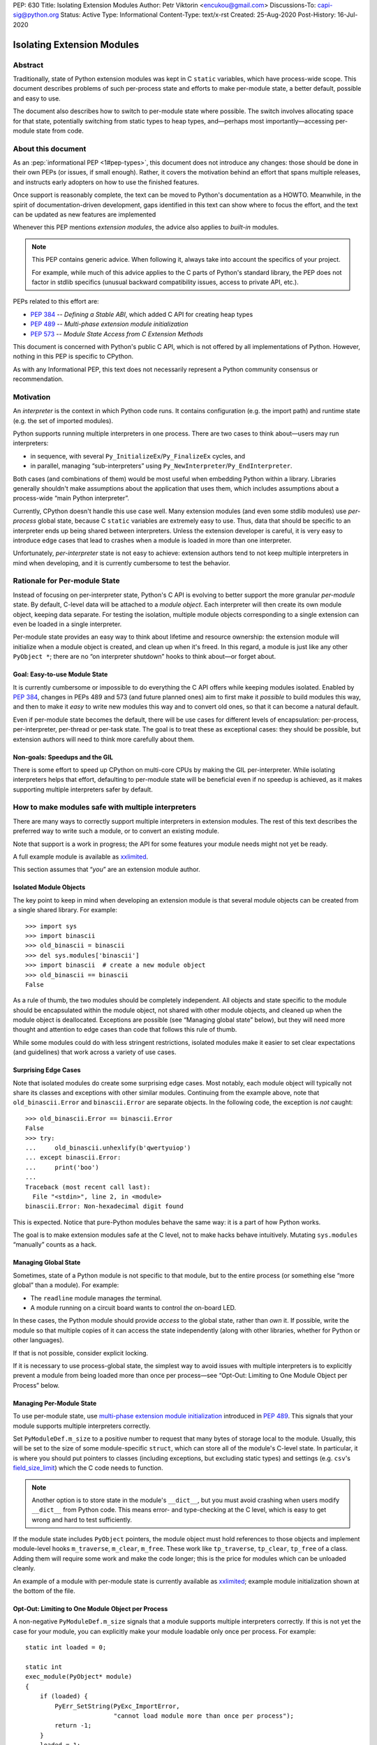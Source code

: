 PEP: 630
Title: Isolating Extension Modules
Author: Petr Viktorin <encukou@gmail.com>
Discussions-To: capi-sig@python.org
Status: Active
Type: Informational
Content-Type: text/x-rst
Created: 25-Aug-2020
Post-History: 16-Jul-2020


Isolating Extension Modules
===========================

Abstract
--------

Traditionally, state of Python extension modules was kept in C
``static`` variables, which have process-wide scope. This document
describes problems of such per-process state and efforts to make
per-module state, a better default, possible and easy to use.

The document also describes how to switch to per-module state where
possible. The switch involves allocating space for that state, potentially
switching from static types to heap types, and—perhaps most
importantly—accessing per-module state from code.

About this document
-------------------

As an :pep:`informational PEP <1#pep-types>`,
this document does not introduce any changes: those should be done in
their own PEPs (or issues, if small enough). Rather, it covers the
motivation behind an effort that spans multiple releases, and instructs
early adopters on how to use the finished features.

Once support is reasonably complete, the text can be moved to Python's
documentation as a HOWTO. Meanwhile, in the spirit of documentation-driven
development, gaps identified in this text can show where to focus
the effort, and the text can be updated as new features are implemented

Whenever this PEP mentions *extension modules*, the advice also
applies to *built-in* modules.

.. note::
   This PEP contains generic advice. When following it, always take into
   account the specifics of your project.

   For example, while much of this advice applies to the C parts of
   Python's standard library, the PEP does not factor in stdlib specifics
   (unusual backward compatibility issues, access to private API, etc.).

PEPs related to this effort are:

-  :pep:`384` -- *Defining a Stable ABI*, which added C API for creating
   heap types
-  :pep:`489` -- *Multi-phase extension module initialization*
-  :pep:`573` -- *Module State Access from C Extension Methods*

This document is concerned with Python's public C API, which is not
offered by all implementations of Python. However, nothing in this PEP is
specific to CPython.

As with any Informational PEP, this text does not necessarily represent
a Python community consensus or recommendation.

Motivation
----------

An *interpreter* is the context in which Python code runs. It contains
configuration (e.g. the import path) and runtime state (e.g. the set of
imported modules).

Python supports running multiple interpreters in one process. There are
two cases to think about—users may run interpreters:

-  in sequence, with several ``Py_InitializeEx``/``Py_FinalizeEx``
   cycles, and
-  in parallel, managing “sub-interpreters” using
   ``Py_NewInterpreter``/``Py_EndInterpreter``.

Both cases (and combinations of them) would be most useful when
embedding Python within a library. Libraries generally shouldn't make
assumptions about the application that uses them, which includes
assumptions about a process-wide “main Python interpreter”.

Currently, CPython doesn't handle this use case well. Many extension
modules (and even some stdlib modules) use *per-process* global state,
because C ``static`` variables are extremely easy to use. Thus, data
that should be specific to an interpreter ends up being shared between
interpreters. Unless the extension developer is careful, it is very easy
to introduce edge cases that lead to crashes when a module is loaded in
more than one interpreter.

Unfortunately, *per-interpreter* state is not easy to achieve: extension
authors tend to not keep multiple interpreters in mind when developing,
and it is currently cumbersome to test the behavior.

Rationale for Per-module State
------------------------------

Instead of focusing on per-interpreter state, Python's C API is evolving
to better support the more granular *per-module* state. By default,
C-level data will be attached to a *module object*. Each interpreter
will then create its own module object, keeping data separate. For
testing the isolation, multiple module objects corresponding to a single
extension can even be loaded in a single interpreter.

Per-module state provides an easy way to think about lifetime and
resource ownership: the extension module will initialize when a
module object is created, and clean up when it's freed. In this regard,
a module is just like any other ``PyObject *``; there are no “on
interpreter shutdown” hooks to think about—or forget about.

Goal: Easy-to-use Module State
~~~~~~~~~~~~~~~~~~~~~~~~~~~~~~

It is currently cumbersome or impossible to do everything the C API
offers while keeping modules isolated. Enabled by :pep:`384`, changes in
PEPs 489 and 573 (and future planned ones) aim to first make it
*possible* to build modules this way, and then to make it *easy* to
write new modules this way and to convert old ones, so that it can
become a natural default.

Even if per-module state becomes the default, there will be use cases
for different levels of encapsulation: per-process, per-interpreter,
per-thread or per-task state. The goal is to treat these as exceptional
cases: they should be possible, but extension authors will need to
think more carefully about them.

Non-goals: Speedups and the GIL
~~~~~~~~~~~~~~~~~~~~~~~~~~~~~~~

There is some effort to speed up CPython on multi-core CPUs by making the GIL
per-interpreter. While isolating interpreters helps that effort,
defaulting to per-module state will be beneficial even if no speedup is
achieved, as it makes supporting multiple interpreters safer by default.

How to make modules safe with multiple interpreters
---------------------------------------------------

There are many ways to correctly support multiple interpreters in
extension modules. The rest of this text describes the preferred way to
write such a module, or to convert an existing module.

Note that support is a work in progress; the API for some features your
module needs might not yet be ready.

A full example module is available as
`xxlimited <https://github.com/python/cpython/blob/master/Modules/xxlimited.c>`__.

This section assumes that “*you*” are an extension module author.


Isolated Module Objects
~~~~~~~~~~~~~~~~~~~~~~~

The key point to keep in mind when developing an extension module is
that several module objects can be created from a single shared library.
For example::

   >>> import sys
   >>> import binascii
   >>> old_binascii = binascii
   >>> del sys.modules['binascii']
   >>> import binascii  # create a new module object
   >>> old_binascii == binascii
   False

As a rule of thumb, the two modules should be completely independent.
All objects and state specific to the module should be encapsulated
within the module object, not shared with other module objects, and
cleaned up when the module object is deallocated. Exceptions are
possible (see “Managing global state” below), but they will need more
thought and attention to edge cases than code that follows this rule of
thumb.

While some modules could do with less stringent restrictions, isolated
modules make it easier to set clear expectations (and guidelines) that
work across a variety of use cases.

Surprising Edge Cases
~~~~~~~~~~~~~~~~~~~~~

Note that isolated modules do create some surprising edge cases. Most
notably, each module object will typically not share its classes and
exceptions with other similar modules. Continuing from the example
above, note that ``old_binascii.Error`` and ``binascii.Error`` are
separate objects. In the following code, the exception is *not* caught::

   >>> old_binascii.Error == binascii.Error
   False
   >>> try:
   ...     old_binascii.unhexlify(b'qwertyuiop')
   ... except binascii.Error:
   ...     print('boo')
   ... 
   Traceback (most recent call last):
     File "<stdin>", line 2, in <module>
   binascii.Error: Non-hexadecimal digit found

This is expected. Notice that pure-Python modules behave the same way:
it is a part of how Python works.

The goal is to make extension modules safe at the C level, not to make
hacks behave intuitively. Mutating ``sys.modules`` “manually” counts
as a hack.

Managing Global State
~~~~~~~~~~~~~~~~~~~~~

Sometimes, state of a Python module is not specific to that module, but
to the entire process (or something else “more global” than a module).
For example:

-  The ``readline`` module manages *the* terminal.
-  A module running on a circuit board wants to control *the* on-board
   LED.

In these cases, the Python module should provide *access* to the global
state, rather than *own* it. If possible, write the module so that
multiple copies of it can access the state independently (along with
other libraries, whether for Python or other languages).

If that is not possible, consider explicit locking.

If it is necessary to use process-global state, the simplest way to
avoid issues with multiple interpreters is to explicitly prevent a
module from being loaded more than once per process—see “Opt-Out:
Limiting to One Module Object per Process” below.

Managing Per-Module State
~~~~~~~~~~~~~~~~~~~~~~~~~

To use per-module state, use `multi-phase extension module
initialization <https://docs.python.org/3/c-api/module.html#multi-phase-initialization>`__
introduced in :pep:`489`. This signals that your module supports multiple
interpreters correctly.

Set ``PyModuleDef.m_size`` to a positive number to request that many
bytes of storage local to the module. Usually, this will be set to the
size of some module-specific ``struct``, which can store all of the
module's C-level state. In particular, it is where you should put
pointers to classes (including exceptions, but excluding static types)
and settings (e.g. ``csv``'s
`field_size_limit <https://docs.python.org/3.8/library/csv.html#csv.field_size_limit>`__)
which the C code needs to function.

.. note::
   Another option is to store state in the module's ``__dict__``,
   but you must avoid crashing when users modify ``__dict__`` from
   Python code. This means error- and type-checking at the C level,
   which is easy to get wrong and hard to test sufficiently.

If the module state includes ``PyObject`` pointers, the module object
must hold references to those objects and implement module-level hooks
``m_traverse``, ``m_clear``, ``m_free``. These work like
``tp_traverse``, ``tp_clear``, ``tp_free`` of a class. Adding them will
require some work and make the code longer; this is the price for
modules which can be unloaded cleanly.

An example of a module with per-module state is currently available as
`xxlimited <https://github.com/python/cpython/blob/master/Modules/xxlimited.c>`__;
example module initialization shown at the bottom of the file.


Opt-Out: Limiting to One Module Object per Process
~~~~~~~~~~~~~~~~~~~~~~~~~~~~~~~~~~~~~~~~~~~~~~~~~~

A non-negative ``PyModuleDef.m_size`` signals that a module supports
multiple interpreters correctly. If this is not yet the case for your
module, you can explicitly make your module loadable only once per
process. For example::

   static int loaded = 0;

   static int
   exec_module(PyObject* module)
   {
       if (loaded) {
           PyErr_SetString(PyExc_ImportError,
                           "cannot load module more than once per process");
           return -1;
       }
       loaded = 1;
       // ... rest of initialization
   }

Module State Access from Functions
~~~~~~~~~~~~~~~~~~~~~~~~~~~~~~~~~~

Accessing the state from module-level functions is straightforward.
Functions get the module object as their first argument; for extracting
the state there is ``PyModule_GetState``::

   static PyObject *
   func(PyObject *module, PyObject *args)
   {
       my_struct *state = (my_struct*)PyModule_GetState(module);
       if (state == NULL) {
           return NULL;
       }
       // ... rest of logic
   }

(Note that ``PyModule_GetState`` may return NULL without setting an
exception if there is no module state, i.e. ``PyModuleDef.m_size`` was
zero. In your own module, you're in control of ``m_size``, so this is
easy to prevent.)

Heap types
----------

Traditionally, types defined in C code are *static*, that is,
``static PyTypeObject`` structures defined directly in code and
initialized using ``PyType_Ready()``.

Such types are necessarily shared across the process. Sharing them
between module objects requires paying attention to any state they own
or access. To limit the possible issues, static types are immutable at
the Python level: for example, you can't set ``str.myattribute = 123``.

.. note::
   Sharing truly immutable objects between interpreters is fine,
   as long as they don't provide access to mutable objects. But, every
   Python object has a mutable implementation detail: the reference
   count. Changes to the refcount are guarded by the GIL. Thus, code
   that shares any Python objects across interpreters implicitly depends
   on CPython's current, process-wide GIL.

Because they are immutable and process-global, static types cannot access
“their” module state.
If any method of such a type requires access to module state,
the type must be converted to a *heap-allocated type*, or *heap type*
for short. These correspond more closely to classes created by Python’s
``class`` statement.

For new modules, using heap types by default is a good rule of thumb.

Static types can be converted to heap types, but note that
the heap type API was not designed for “lossless” conversion
from static types -- that is, creating a type that works exactly like a given
static type. Unlike static types, heap type objects are mutable by default.
Also, when rewriting the class definition in a new API,
you are likely to unintentionally change a few details (e.g. pickle-ability
or inherited slots). Always test the details that are important to you.


Defining Heap Types
~~~~~~~~~~~~~~~~~~~

Heap types can be created by filling a ``PyType_Spec`` structure, a
description or “blueprint” of a class, and calling
``PyType_FromModuleAndSpec()`` to construct a new class object.

.. note::
   Other functions, like ``PyType_FromSpec()``, can also create
   heap types, but ``PyType_FromModuleAndSpec()`` associates the module
   with the class, allowing access to the module state from methods.

The class should generally be stored in *both* the module state (for
safe access from C) and the module's ``__dict__`` (for access from
Python code).


Garbage Collection Protocol
~~~~~~~~~~~~~~~~~~~~~~~~~~~

Instances of heap types hold a reference to their type.
This ensures that the type isn't destroyed before its instance,
but may result in reference cycles that need to be broken by the
garbage collector.

To avoid memory leaks, instances of heap types must implement the
garbage collection protocol.
That is, heap types should:

- Have the ``Py_TPFLAGS_HAVE_GC`` flag,
- Define a traverse function using ``Py_tp_traverse``, which
  visits the type (e.g. using ``Py_VISIT(Py_TYPE(self));``).

Please refer to the documentation of ``Py_TPFLAGS_HAVE_GC`` and
``tp_traverse`` for additional considerations.

If your traverse function delegates to ``tp_traverse`` of its base class
(or another type), ensure that ``Py_TYPE(self)`` is visited only once.
Note that only heap type are expected to visit the type in ``tp_traverse``.

For example, if your traverse function includes::

   base->tp_traverse(self, visit, arg)

...and ``base`` may be a static type, then it should also include::

    if (base->tp_flags & Py_TPFLAGS_HEAPTYPE) {
        // a heap type's tp_traverse already visited Py_TYPE(self)
    } else {
        Py_VISIT(Py_TYPE(self));
    }

It is not necessary to handle the type's reference count in ``tp_new``
and ``tp_clear``.


Module State Access from Classes
~~~~~~~~~~~~~~~~~~~~~~~~~~~~~~~~

If you have a type object defined with ``PyType_FromModuleAndSpec()``,
you can call ``PyType_GetModule`` to get the associated module, then
``PyModule_GetState`` to get the module's state.

To save a some tedious error-handling boilerplate code, you can combine
these two steps with ``PyType_GetModuleState``, resulting in::

       my_struct *state = (my_struct*)PyType_GetModuleState(type);
       if (state === NULL) {
           return NULL;
       }

Module State Access from Regular Methods
~~~~~~~~~~~~~~~~~~~~~~~~~~~~~~~~~~~~~~~~

Accessing the module-level state from methods of a class is somewhat
more complicated, but possible thanks to changes introduced in :pep:`573`.
To get the state, you need to first get the *defining class*, and then
get the module state from it.

The largest roadblock is getting *the class a method was defined in*, or
that method's “defining class” for short. The defining class can have a
reference to the module it is part of.

Do not confuse the defining class with ``Py_TYPE(self)``. If the method
is called on a *subclass* of your type, ``Py_TYPE(self)`` will refer to
that subclass, which may be defined in different module than yours.

.. note::
   The following Python code can illustrate the concept.
   ``Base.get_defining_class`` returns ``Base`` even
   if ``type(self) == Sub``::

      class Base:
          def get_defining_class(self):
              return __class__

      class Sub(Base):
          pass


For a method to get its “defining class”, it must use the
``METH_METHOD | METH_FASTCALL | METH_KEYWORDS`` `calling
convention <https://docs.python.org/3.9/c-api/structures.html?highlight=meth_o#c.PyMethodDef>`__
and the corresponding `PyCMethod
signature <https://docs.python.org/3.9/c-api/structures.html#c.PyCMethod>`__::

   PyObject *PyCMethod(
       PyObject *self,               // object the method was called on
       PyTypeObject *defining_class, // defining class
       PyObject *const *args,        // C array of arguments
       Py_ssize_t nargs,             // length of "args"
       PyObject *kwnames)            // NULL, or dict of keyword arguments

Once you have the defining class, call ``PyType_GetModuleState`` to get
the state of its associated module.

For example::

   static PyObject *
   example_method(PyObject *self,
           PyTypeObject *defining_class,
           PyObject *const *args,
           Py_ssize_t nargs,
           PyObject *kwnames)
   {
       my_struct *state = (my_struct*)PyType_GetModuleState(defining_class);
       if (state === NULL) {
           return NULL;
       }
       ... // rest of logic
   }

   PyDoc_STRVAR(example_method_doc, "...");

   static PyMethodDef my_methods[] = {
       {"example_method",
         (PyCFunction)(void(*)(void))example_method,
         METH_METHOD|METH_FASTCALL|METH_KEYWORDS,
         example_method_doc}
       {NULL},
   }

Module State Access from Slot Methods, Getters and Setters
~~~~~~~~~~~~~~~~~~~~~~~~~~~~~~~~~~~~~~~~~~~~~~~~~~~~~~~~~~

.. note::

   This is new in Python 3.11.

   .. After adding to limited API:

      If you use the `limited API <https://docs.python.org/3/c-api/stable.html>__,
      you must update ``Py_LIMITED_API`` to ``0x030b0000``, losing ABI
      compatibility with earlier versions.

Slot methods -- the fast C equivalents for special methods, such as
`nb_add <https://docs.python.org/3/c-api/typeobj.html#c.PyNumberMethods.nb_add>`__
for ``__add__`` or `tp_new <https://docs.python.org/3/c-api/typeobj.html#c.PyTypeObject.tp_new>`__
for initialization -- have a very simple API that doesn't allow
passing in the defining class as in ``PyCMethod``.
The same goes for getters and setters defined with
`PyGetSetDef <https://docs.python.org/3/c-api/structures.html#c.PyGetSetDef>`__.

To access the module state in these cases, use the
`PyType_GetModuleByDef <https://docs.python.org/typeobj.html#c.PyType_GetModuleByDef>`__
function, and pass in the module definition.
Once you have the module, call `PyModule_GetState <https://docs.python.org/3/c-api/module.html?highlight=pymodule_getstate#c.PyModule_GetState>`__
to get the state::

    PyObject *module = PyType_GetModuleByDef(Py_TYPE(self), &module_def);
    my_struct *state = (my_struct*)PyModule_GetState(module);
    if (state === NULL) {
        return NULL;
    }

``PyType_GetModuleByDef`` works by searching the `MRO <https://docs.python.org/3/glossary.html#term-method-resolution-order>`__
(i.e. all superclasses) for the first superclass that has a corresponding
module.

.. note::

   In very exotic cases (inheritance chains spanning multiple modules
   created from the same definition), ``PyType_GetModuleByDef`` might not
   return the module of the true defining class. However, it will always
   return a module with the same definition, ensuring a compatible
   C memory layout.


Lifetime of the Module State
~~~~~~~~~~~~~~~~~~~~~~~~~~~~

When a module object is garbage-collected, its module state is freed.
For each pointer to (a part of) the module state, you must hold a reference
to the module object.

Usually this is not an issue, because types created with
``PyType_FromModuleAndSpec``, and their instances, hold a reference
to the module.
However, you must be careful in reference counting when you reference
module state from other places, such as callbacks for external
libraries.


Open Issues
-----------

Several issues around per-module state and heap types are still open.

Discussions about improving the situation are best held on the `capi-sig
mailing list <https://mail.python.org/mailman3/lists/capi-sig.python.org/>`__.

Type Checking
~~~~~~~~~~~~~

Currently (as of Python 3.10), heap types have no good API to write
``Py*_Check`` functions (like ``PyUnicode_Check`` exists for ``str``, a
static type), and so it is not easy to ensure whether instances have a
particular C layout.

Metaclasses
~~~~~~~~~~~

Currently (as of Python 3.10), there is no good API to specify the
*metaclass* of a heap type, that is, the ``ob_type`` field of the type
object.

Per-Class scope
~~~~~~~~~~~~~~~

It is also not possible to attach state to *types*. While
``PyHeapTypeObject`` is a variable-size object (``PyVarObject``),
its variable-size storage is currently consumed by slots. Fixing this
is complicated by the fact that several classes in an inheritance
hierarchy may need to reserve some state.

Lossless conversion to heap types
~~~~~~~~~~~~~~~~~~~~~~~~~~~~~~~~~

The heap type API was not designed for “lossless” conversion from static types,
that is, creating a type that works exactly like a given static type.
The best way to address it would probably be to write a guide that covers
known “gotchas”.


Copyright
---------

This document is placed in the public domain or under the
CC0-1.0-Universal license, whichever is more permissive.
